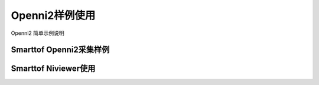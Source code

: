 Openni2样例使用
=================

Openni2 简单示例说明

Smarttof Openni2采集样例
++++++++++++++++++++++++++

Smarttof Niviewer使用
++++++++++++++++++++++++++
